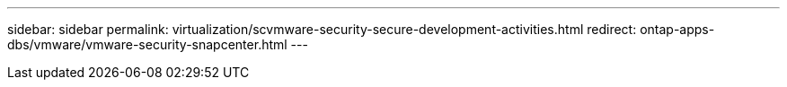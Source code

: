 ---
sidebar: sidebar
permalink: virtualization/scvmware-security-secure-development-activities.html
redirect: ontap-apps-dbs/vmware/vmware-security-snapcenter.html
---
